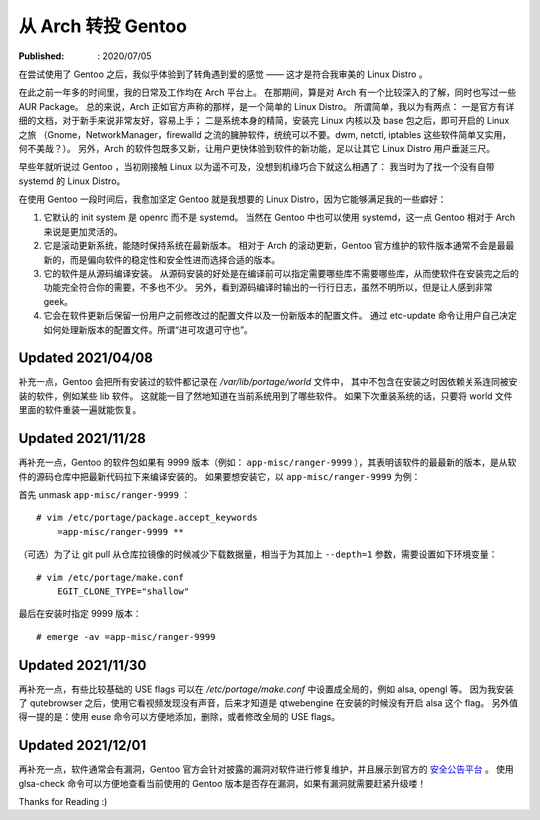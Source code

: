 从 Arch 转投 Gentoo
===================

:Published: : 2020/07/05

.. meta::
    :description: 在使用一年多的 Arch 之后，转到 Gentoo 门下。它是如何吸引我的？和 Arch 相比又有什么异同？

在尝试使用了 Gentoo 之后，我似乎体验到了转角遇到爱的感觉 —— 这才是符合我审美的 Linux Distro 。

在此之前一年多的时间里，我的日常及工作均在 Arch 平台上。
在那期间，算是对 Arch 有一个比较深入的了解，同时也写过一些 AUR Package。
总的来说，Arch 正如官方声称的那样，是一个简单的 Linux Distro。
所谓简单，我以为有两点：
一是官方有详细的文档，对于新手来说非常友好，容易上手；
二是系统本身的精简，安装完 Linux 内核以及 base 包之后，即可开启的 Linux 之旅
（Gnome，NetworkManager，firewalld 之流的臃肿软件，统统可以不要。dwm, netctl, iptables 这些软件简单又实用，何不美哉？）。
另外，Arch 的软件包既多又新，让用户更快体验到软件的新功能，足以让其它 Linux Distro 用户垂涎三尺。

早些年就听说过 Gentoo ，当初刚接触 Linux 以为遥不可及，没想到机缘巧合下就这么相遇了：
我当时为了找一个没有自带 systemd 的 Linux Distro。

在使用 Gentoo 一段时间后，我愈加坚定 Gentoo 就是我想要的 Linux Distro，因为它能够满足我的一些癖好：

1. 它默认的 init system 是 openrc 而不是 systemd。
   当然在 Gentoo 中也可以使用 systemd，这一点 Gentoo 相对于 Arch 来说是更加灵活的。

2. 它是滚动更新系统，能随时保持系统在最新版本。
   相对于 Arch 的滚动更新，Gentoo 官方维护的软件版本通常不会是最最新的，而是偏向软件的稳定性和安全性进而选择合适的版本。

3. 它的软件是从源码编译安装。
   从源码安装的好处是在编译前可以指定需要哪些库不需要哪些库，从而使软件在安装完之后的功能完全符合你的需要，不多也不少。
   另外，看到源码编译时输出的一行行日志，虽然不明所以，但是让人感到非常 geek。

4. 它会在软件更新后保留一份用户之前修改过的配置文件以及一份新版本的配置文件。
   通过 etc-update 命令让用户自己决定如何处理新版本的配置文件。所谓“进可攻退可守也”。

Updated 2021/04/08
------------------

补充一点，Gentoo 会把所有安装过的软件都记录在 */var/lib/portage/world* 文件中，
其中不包含在安装之时因依赖关系连同被安装的软件，例如某些 lib 软件。
这就能一目了然地知道在当前系统用到了哪些软件。
如果下次重装系统的话，只要将 world 文件里面的软件重装一遍就能恢复。

Updated 2021/11/28
------------------

再补充一点，Gentoo 的软件包如果有 9999 版本（例如： ``app-misc/ranger-9999`` ），其表明该软件的最最新的版本，是从软件的源码仓库中把最新代码拉下来编译安装的。
如果要想安装它，以 ``app-misc/ranger-9999`` 为例：

首先 unmask ``app-misc/ranger-9999`` ： ::

    # vim /etc/portage/package.accept_keywords
        =app-misc/ranger-9999 **

（可选）为了让 git pull 从仓库拉镜像的时候减少下载数据量，相当于为其加上 ``--depth=1`` 参数，需要设置如下环境变量： ::

    # vim /etc/portage/make.conf
        EGIT_CLONE_TYPE="shallow"

最后在安装时指定 9999 版本： ::

    # emerge -av =app-misc/ranger-9999

Updated 2021/11/30
------------------

再补充一点，有些比较基础的 USE flags 可以在 */etc/portage/make.conf* 中设置成全局的，例如 alsa, opengl 等。
因为我安装了 qutebrowser 之后，使用它看视频发现没有声音，后来才知道是 qtwebengine 在安装的时候没有开启 alsa 这个 flag。
另外值得一提的是：使用 euse 命令可以方便地添加，删除，或者修改全局的 USE flags。

Updated 2021/12/01
------------------

再补充一点，软件通常会有漏洞，Gentoo 官方会针对披露的漏洞对软件进行修复维护，并且展示到官方的 `安全公告平台 <https://security.gentoo.org/glsa/>`_ 。
使用 glsa-check 命令可以方便地查看当前使用的 Gentoo 版本是否存在漏洞，如果有漏洞就需要赶紧升级喽！

Thanks for Reading :)
